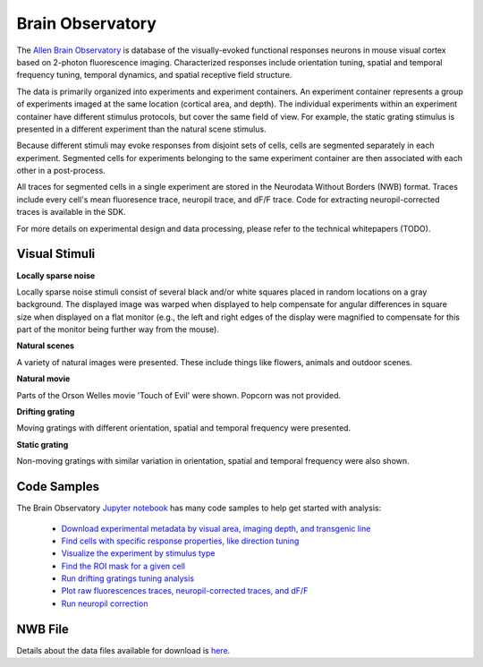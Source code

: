 Brain Observatory
=================

The `Allen Brain Observatory <http://activity.brain-map.org/visualcoding>`_ is database of the visually-evoked functional
responses neurons in mouse visual cortex based on 2-photon fluorescence imaging.  Characterized responses include orientation 
tuning, spatial and temporal frequency tuning, temporal dynamics, and spatial receptive field structure. 

The data is primarily organized into experiments and experiment containers.  An experiment container represents a group of 
experiments imaged at the same location (cortical area, and depth).  The individual experiments within 
an experiment container have different stimulus protocols, but cover the same field of view.  For example, the static grating
stimulus is presented in a different experiment than the natural scene stimulus.  

Because different stimuli may evoke responses from disjoint sets of cells, cells are segmented separately in each 
experiment. Segmented cells for experiments belonging to the same experiment container are then associated
with each other in a post-process.  

All traces for segmented cells in a single experiment are stored in the Neurodata Without Borders (NWB) format.
Traces include every cell's mean fluoresence trace, neuropil trace, and dF/F trace.  Code for extracting neuropil-corrected
traces is available in the SDK. 

For more details on experimental design and data processing, please refer to the technical whitepapers (TODO).

Visual Stimuli
--------------

**Locally sparse noise**

Locally sparse noise stimuli consist of several black and/or white squares placed in random locations on a gray background.
The displayed image was warped when displayed to help compensate for angular differences in square size when displayed on a flat monitor (e.g., the left and right edges of the display were magnified to compensate for this part of the monitor being further way from the mouse).

.. image:: images/locally_sparse_noise.png

**Natural scenes**

A variety of natural images were presented. These include things like flowers, animals and outdoor scenes.

.. image:: images/natural_scenes.png

**Natural movie**

Parts of the Orson Welles movie 'Touch of Evil' were shown. Popcorn was not provided.

.. image:: images/natural_movie.png

**Drifting grating**

Moving gratings with different orientation, spatial and temporal frequency were presented.

.. image:: images/animated_drifting_grating.gif

**Static grating**

Non-moving gratings with similar variation in orientation, spatial and temporal frequency were also shown.

.. image:: images/static_250px_sfreq_0.04.png



Code Samples
------------

The Brain Observatory `Jupyter notebook <_static/examples/nb/brain_observatory.html>`_ has many code samples to help get
started with analysis:

    - `Download experimental metadata by visual area, imaging depth, and transgenic line <_static/examples/nb/brain_observatory.html#Experiment-Containers>`_
    - `Find cells with specific response properties, like direction tuning <_static/examples/nb/brain_observatory.html#Find-Cells-of-Interest>`_
    - `Visualize the experiment by stimulus type <_static/examples/nb/brain_observatory_stimuli.html#Drifting-Gratings-Stimulus>`_
    - `Find the ROI mask for a given cell <_static/examples/nb/brain_observatory.html#ROI-Masks>`_
    - `Run drifting gratings tuning analysis <_static/examples/nb/brain_observatory.html#ROI-Analysis>`_
    - `Plot raw fluorescences traces, neuropil-corrected traces, and dF/F <_static/examples/nb/brain_observatory.html#Fluorescence-Traces>`_
    - `Run neuropil correction <_static/examples/nb/brain_observatory.html#Neuropil-Correction>`_



NWB File
--------

Details about the data files available for download is `here <brain_observatory_nwb.html>`_.


